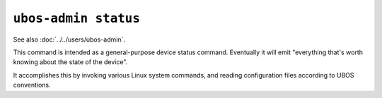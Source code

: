 ``ubos-admin status``
=====================

See also :doc:`../../users/ubos-admin`.

This command is intended as a general-purpose device status command. Eventually it
will emit "everything that's worth knowing about the state of the device".

It accomplishes this by invoking various Linux system commands, and reading configuration
files according to UBOS conventions.
